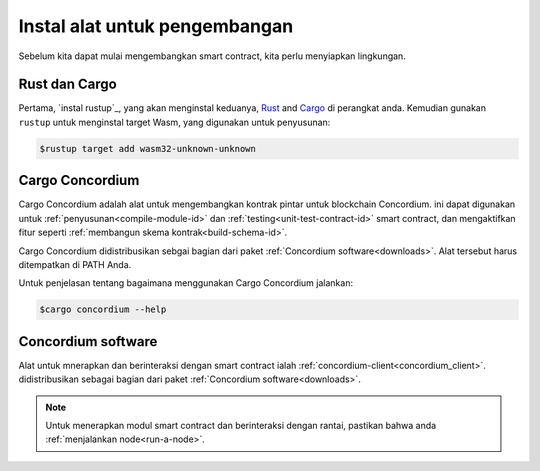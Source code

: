.. _setup-tools-id:

===============================
Instal alat untuk pengembangan
===============================

Sebelum kita dapat mulai mengembangkan smart contract, kita perlu menyiapkan
lingkungan.

Rust dan Cargo
==============

Pertama, `instal rustup`_, yang akan menginstal keduanya, Rust_ and Cargo_ di perangkat
anda.
Kemudian gunakan ``rustup`` untuk menginstal target Wasm, yang digunakan untuk penyusunan:

.. code-block:: console

   $rustup target add wasm32-unknown-unknown

Cargo Concordium
================

Cargo Concordium adalah alat untuk mengembangkan kontrak pintar untuk blockchain
Concordium.
ini dapat digunakan untuk :ref:`penyusunan<compile-module-id>` dan
:ref:`testing<unit-test-contract-id>` smart contract, dan mengaktifkan fitur seperti
:ref:`membangun skema kontrak<build-schema-id>`.

.. todo::

   Tambahkan tautan untuk pengujian dan skema.

Cargo Concordium didistribusikan sebgai bagian dari paket :ref:`Concordium software<downloads>`.
Alat tersebut harus ditempatkan di PATH Anda.

Untuk penjelasan tentang bagaimana menggunakan Cargo Concordium jalankan:

.. code-block:: console

   $cargo concordium --help

Concordium software
===================

Alat untuk mnerapkan dan berinteraksi dengan smart contract ialah
:ref:`concordium-client<concordium_client>`. didistribusikan sebagai bagian dari
paket :ref:`Concordium software<downloads>`.

.. note::

   Untuk menerapkan modul smart contract dan berinteraksi dengan rantai, pastikan
   bahwa anda :ref:`menjalankan node<run-a-node>`.

.. _Rust: https://www.rust-lang.org/
.. _Cargo: https://doc.rust-lang.org/cargo/
.. _install rustup: https://rustup.rs/
.. _crates.io: https://crates.io/
